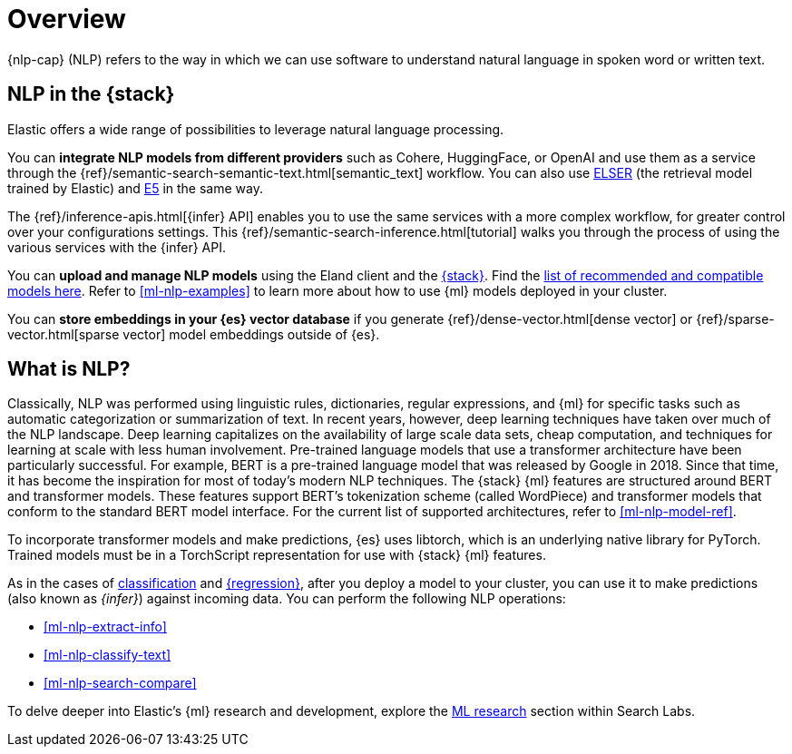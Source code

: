 [[ml-nlp-overview]]
= Overview

{nlp-cap} (NLP) refers to the way in which we can use software to understand
natural language in spoken word or written text.

[discrete]
[[nlp-elastic-stack]]
== NLP in the {stack}

Elastic offers a wide range of possibilities to leverage natural language
processing.

You can **integrate NLP models from different providers** such as Cohere, HuggingFace, or OpenAI and use them as a service through the {ref}/semantic-search-semantic-text.html[semantic_text] workflow.
You can also use <<ml-nlp-elser,ELSER>> (the retrieval model trained by Elastic) and <<ml-nlp-e5,E5>> in the same way.

The {ref}/inference-apis.html[{infer} API] enables you to use the same services with a more complex workflow, for greater control over your configurations settings. 
This {ref}/semantic-search-inference.html[tutorial] walks you through the process of using the various services with the {infer} API.

You can **upload and manage NLP models** using the Eland client and the <<ml-nlp-deploy-models,{stack}>>.
Find the  <<ml-nlp-model-ref,list of recommended and compatible models here>>.
Refer to <<ml-nlp-examples>> to learn more about how to use {ml} models deployed in your cluster.

You can **store embeddings in your {es} vector database** if you generate {ref}/dense-vector.html[dense vector] or {ref}/sparse-vector.html[sparse vector] model embeddings outside of {es}.


[discrete]
[[what-is-nlp]]
== What is NLP?

Classically, NLP was performed using linguistic rules, dictionaries, regular
expressions, and {ml} for specific tasks such as automatic categorization or
summarization of text. In recent years, however, deep learning techniques have
taken over much of the NLP landscape. Deep learning capitalizes on the
availability of large scale data sets, cheap computation, and techniques for
learning at scale with less human involvement. Pre-trained language models that
use a transformer architecture have been particularly successful. For example,
BERT is a pre-trained language model that was released by Google in 2018. Since
that time, it has become the inspiration for most of today’s modern NLP
techniques. The {stack} {ml} features are structured around BERT and
transformer models. These features support BERT’s tokenization scheme (called
WordPiece) and transformer models that conform to the standard BERT model
interface. For the current list of supported architectures, refer to
<<ml-nlp-model-ref>>.

To incorporate transformer models and make predictions, {es} uses libtorch,
which is an underlying native library for PyTorch. Trained models must be in a
TorchScript representation for use with {stack} {ml} features.

As in the cases of <<ml-dfa-classification,classification>> and
<<ml-dfa-regression,{regression}>>, after you deploy a model to your cluster,
you can use it to make predictions (also known as _{infer}_) against incoming 
data. You can perform the following NLP operations:

* <<ml-nlp-extract-info>>
* <<ml-nlp-classify-text>> 
* <<ml-nlp-search-compare>>

To delve deeper into Elastic's {ml} research and development, explore the
https://www.elastic.co/search-labs/blog/categories/ml-research[ML research]
section within Search Labs.
